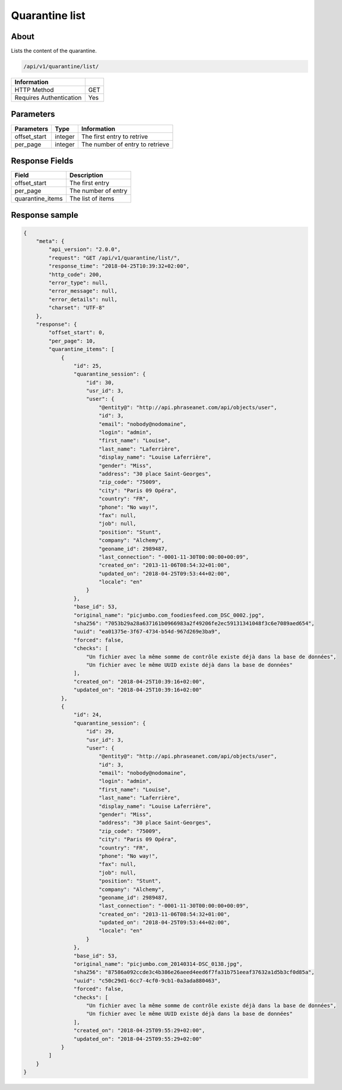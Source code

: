 Quarantine list
===============

About
-----

Lists the content of the quarantine.

.. code-block:: bash

    /api/v1/quarantine/list/

======================== =====
 Information
======================== =====
 HTTP Method              GET
 Requires Authentication  Yes
======================== =====

Parameters
----------

======================== ============== =============
 Parameters               Type           Information
======================== ============== =============
 offset_start             integer        The first entry to retrive
 per_page                 integer        The number of entry to retrieve
======================== ============== =============

Response Fields
---------------

================== ================================
 Field              Description
================== ================================
 offset_start       The first entry
 per_page           The number of entry
 quarantine_items   The list of items
================== ================================

Response sample
---------------

.. code-block:: javascript

    {
        "meta": {
            "api_version": "2.0.0",
            "request": "GET /api/v1/quarantine/list/",
            "response_time": "2018-04-25T10:39:32+02:00",
            "http_code": 200,
            "error_type": null,
            "error_message": null,
            "error_details": null,
            "charset": "UTF-8"
        },
        "response": {
            "offset_start": 0,
            "per_page": 10,
            "quarantine_items": [
                {
                    "id": 25,
                    "quarantine_session": {
                        "id": 30,
                        "usr_id": 3,
                        "user": {
                            "@entity@": "http://api.phraseanet.com/api/objects/user",
                            "id": 3,
                            "email": "nobody@nodomaine",
                            "login": "admin",
                            "first_name": "Louise",
                            "last_name": "Laferrière",
                            "display_name": "Louise Laferrière",
                            "gender": "Miss",
                            "address": "30 place Saint-Georges",
                            "zip_code": "75009",
                            "city": "Paris 09 Opéra",
                            "country": "FR",
                            "phone": "No way!",
                            "fax": null,
                            "job": null,
                            "position": "Stunt",
                            "company": "Alchemy",
                            "geoname_id": 2989487,
                            "last_connection": "-0001-11-30T00:00:00+00:09",
                            "created_on": "2013-11-06T08:54:32+01:00",
                            "updated_on": "2018-04-25T09:53:44+02:00",
                            "locale": "en"
                        }
                    },
                    "base_id": 53,
                    "original_name": "picjumbo.com_foodiesfeed.com_DSC_0002.jpg",
                    "sha256": "7053b29a28a637161b0966983a2f49206fe2ec59131341048f3c6e7089aed654",
                    "uuid": "ea01375e-3f67-4734-b54d-967d269e3ba9",
                    "forced": false,
                    "checks": [
                        "Un fichier avec la même somme de contrôle existe déjà dans la base de données",
                        "Un fichier avec le même UUID existe déjà dans la base de données"
                    ],
                    "created_on": "2018-04-25T10:39:16+02:00",
                    "updated_on": "2018-04-25T10:39:16+02:00"
                },
                {
                    "id": 24,
                    "quarantine_session": {
                        "id": 29,
                        "usr_id": 3,
                        "user": {
                            "@entity@": "http://api.phraseanet.com/api/objects/user",
                            "id": 3,
                            "email": "nobody@nodomaine",
                            "login": "admin",
                            "first_name": "Louise",
                            "last_name": "Laferrière",
                            "display_name": "Louise Laferrière",
                            "gender": "Miss",
                            "address": "30 place Saint-Georges",
                            "zip_code": "75009",
                            "city": "Paris 09 Opéra",
                            "country": "FR",
                            "phone": "No way!",
                            "fax": null,
                            "job": null,
                            "position": "Stunt",
                            "company": "Alchemy",
                            "geoname_id": 2989487,
                            "last_connection": "-0001-11-30T00:00:00+00:09",
                            "created_on": "2013-11-06T08:54:32+01:00",
                            "updated_on": "2018-04-25T09:53:44+02:00",
                            "locale": "en"
                        }
                    },
                    "base_id": 53,
                    "original_name": "picjumbo.com_20140314-DSC_0138.jpg",
                    "sha256": "87586a092ccde3c4b386e26aeed4eed6f7fa31b751eeaf37632a1d5b3cf0d85a",
                    "uuid": "c50c29d1-6cc7-4cf0-9cb1-0a3ada880463",
                    "forced": false,
                    "checks": [
                        "Un fichier avec la même somme de contrôle existe déjà dans la base de données",
                        "Un fichier avec le même UUID existe déjà dans la base de données"
                    ],
                    "created_on": "2018-04-25T09:55:29+02:00",
                    "updated_on": "2018-04-25T09:55:29+02:00"
                }
            ]
        }
    }

